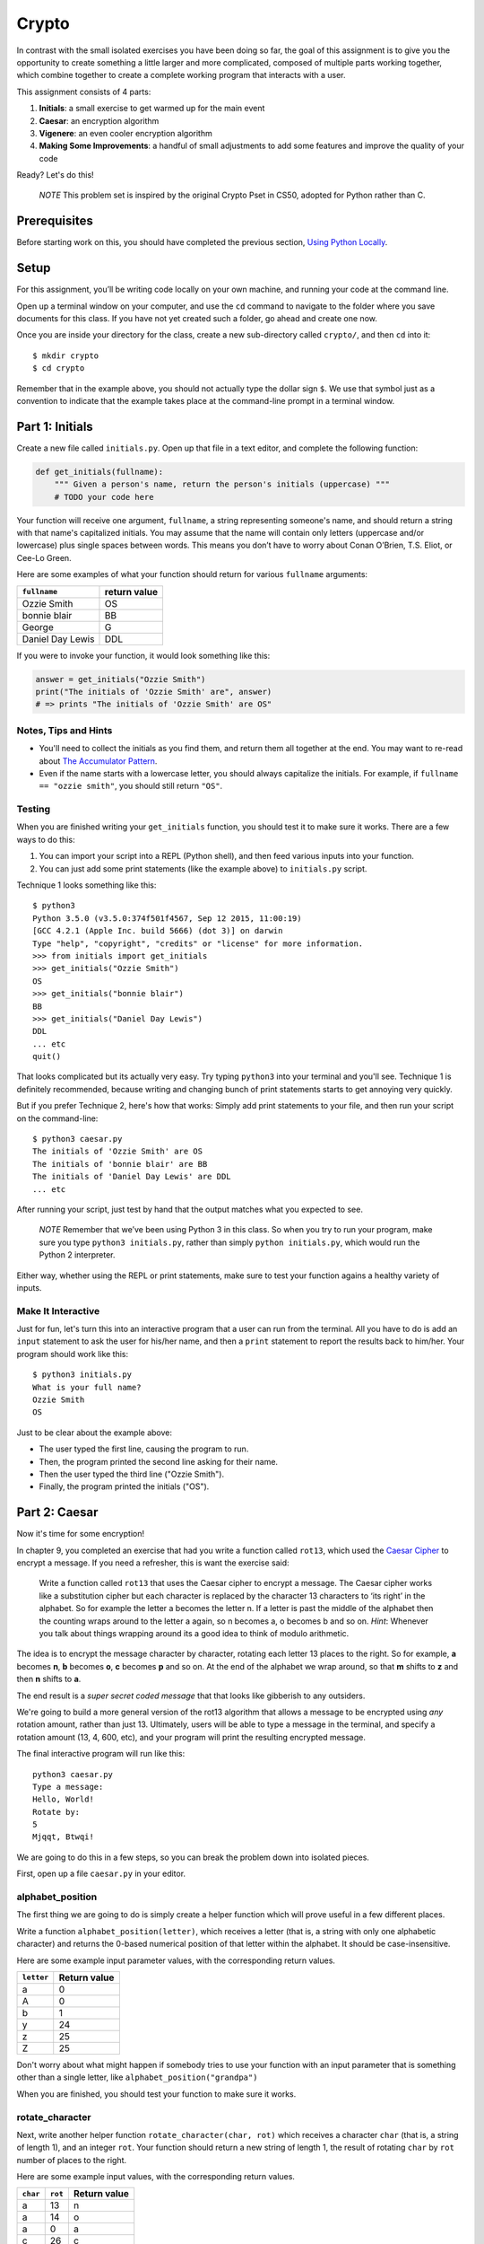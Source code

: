 Crypto
===================

In contrast with the small isolated exercises you have been doing so far, the goal of this assignment is to give you the opportunity to create something a little larger and more complicated, composed of multiple parts working together, which combine together to create a complete working program that interacts with a user.

This assignment consists of 4 parts:

1. **Initials**: a small exercise to get warmed up for the main event
2. **Caesar**: an encryption algorithm
3. **Vigenere**: an even cooler encryption algorithm
4. **Making Some Improvements**: a handful of small adjustments to add some features and improve the quality of your code

Ready? Let's do this!

    *NOTE* This problem set is inspired by the original Crypto Pset in CS50, adopted for Python rather than C.

Prerequisites
-------------

Before starting work on this, you should have completed the previous section, `Using Python Locally`_.

Setup
-----

For this assignment, you’ll be writing code locally on your own machine, and running your code at the command line.

Open up a terminal window on your computer, and use the ``cd`` command to navigate to the folder where you save documents for this class. If you have not yet created such a folder, go ahead and create one now.

Once you are inside your directory for the class, create a new sub-directory called ``crypto/``, and then ``cd`` into it:

::

  $ mkdir crypto
  $ cd crypto


Remember that in the example above, you should not actually type the dollar sign ``$``. We use that symbol just as a convention to indicate that the example takes place at the command-line prompt in a terminal window.


Part 1: Initials
----------------

Create a new file called ``initials.py``. Open up that file in a text editor, and complete the following function:

.. sourcecode:: python

    def get_initials(fullname):
        """ Given a person's name, return the person's initials (uppercase) """
        # TODO your code here

Your function will receive one argument, ``fullname``, a string representing someone's name, and should return a string with that name's capitalized initials. You may assume that the name will contain only letters (uppercase and/or lowercase) plus single spaces between words. This means you don’t have to worry about Conan O’Brien, T.S. Eliot, or Cee-Lo Green.

Here are some examples of what your function should return for various ``fullname`` arguments:

+------------------+-----------------+
| ``fullname``     | return value    |
+==================+=================+
| Ozzie Smith      | OS              |
+------------------+-----------------+
| bonnie blair     | BB              |
+------------------+-----------------+
| George           | G               |
+------------------+-----------------+
| Daniel Day Lewis | DDL             |
+------------------+-----------------+

If you were to invoke your function, it would look something like this:

.. sourcecode:: python

    answer = get_initials("Ozzie Smith")
    print("The initials of 'Ozzie Smith' are", answer)
    # => prints "The initials of 'Ozzie Smith' are OS"

Notes, Tips and Hints
~~~~~~~~~~~~~~~~~~~~~

- You'll need to collect the initials as you find them, and return them all together at the end. You may want to re-read about `The Accumulator Pattern`_.

- Even if the name starts with a lowercase letter, you should always capitalize the initials. For example, if ``fullname == "ozzie smith"``, you should still return ``"OS"``.

Testing
~~~~~~~

When you are finished writing your ``get_initials`` function, you should test it
to make sure it works. There are a few ways to do this:

1. You can import your script into a REPL (Python shell), and then feed various inputs into your function.
2. You can just add some print statements (like the example above) to ``initials.py`` script.

Technique 1 looks something like this:

::

    $ python3
    Python 3.5.0 (v3.5.0:374f501f4567, Sep 12 2015, 11:00:19)
    [GCC 4.2.1 (Apple Inc. build 5666) (dot 3)] on darwin
    Type "help", "copyright", "credits" or "license" for more information.
    >>> from initials import get_initials
    >>> get_initials("Ozzie Smith")
    OS
    >>> get_initials("bonnie blair")
    BB
    >>> get_initials("Daniel Day Lewis")
    DDL
    ... etc
    quit()

That looks complicated but its actually very easy. Try typing ``python3`` into your terminal and you'll see. Technique 1 is definitely recommended, because writing and changing bunch of print statements starts to get annoying very quickly.

But if you prefer Technique 2, here's how that works: Simply add print statements to your file, and then run your script on the command-line:

::

    $ python3 caesar.py
    The initials of 'Ozzie Smith' are OS
    The initials of 'bonnie blair' are BB
    The initials of 'Daniel Day Lewis' are DDL
    ... etc

After running your script, just test by hand that the output matches what you expected to see.

    *NOTE* Remember that we’ve been using Python 3 in this class. So when you try to run your program, make sure you type ``python3 initials.py``, rather than simply ``python initials.py``, which would run the Python 2 interpreter.

Either way, whether using the REPL or print statements, make sure to test your function agains a healthy variety of inputs.

Make It Interactive
~~~~~~~~~~~~~~~~~~~~

Just for fun, let's turn this into an interactive program that a user can run from the terminal. All you have to do is add an ``input`` statement to ask the user for his/her name, and then a ``print`` statement to report the results back to him/her. Your program should work like this:

::

    $ python3 initials.py
    What is your full name?
    Ozzie Smith
    OS

Just to be clear about the example above:

- The user typed the first line, causing the program to run.
- Then, the program printed the second line asking for their name.
- Then the user typed the third line ("Ozzie Smith").
- Finally, the program printed the initials ("OS").



Part 2: Caesar
--------------

Now it's time for some encryption!

In chapter 9, you completed an exercise that had you write a function called ``rot13``, which used the `Caesar Cipher`_ to encrypt a message. If you need a refresher, this is want the exercise said:

    Write a function called ``rot13`` that uses the Caesar cipher to encrypt a message. The Caesar cipher works like a substitution cipher but each character is replaced by the character 13 characters to ‘its right’ in the alphabet. So for example the letter a becomes the letter n. If a letter is past the middle of the alphabet then the counting wraps around to the letter a again, so n becomes a, o becomes b and so on. *Hint*: Whenever you talk about things wrapping around its a good idea to think of modulo arithmetic.

The idea is to encrypt the message character by character, rotating each letter 13 places to the right. So for example, **a** becomes **n**, **b** becomes **o**, **c** becomes **p** and so on. At the end of the alphabet we wrap around, so that **m** shifts to **z** and then **n** shifts to **a**.

The end result is a *super secret coded message* that that looks like gibberish to any outsiders.

We're going to build a more general version of the rot13 algorithm that allows a message to be encrypted using *any* rotation amount, rather than just 13. Ultimately, users will be able to type a message in the terminal, and specify a rotation amount (13, 4, 600, etc), and your program will print the resulting encrypted message.

The final interactive program will run like this:

::

    python3 caesar.py
    Type a message:
    Hello, World!
    Rotate by:
    5
    Mjqqt, Btwqi!


We are going to do this in a few steps, so you can break the problem down into isolated pieces.

First, open up a file ``caesar.py`` in your editor.

alphabet_position
~~~~~~~~~~~~~~~~~

The first thing we are going to do is simply create a helper function which will
prove useful in a few different places.

Write a function ``alphabet_position(letter)``, which receives a letter (that is, a string with only one alphabetic character) and returns the 0-based numerical position of that letter within the alphabet. It should be case-insensitive.

Here are some example input parameter values, with the corresponding return
values.

+--------------------+--------------+
| ``letter``         | Return value |
+====================+==============+
| a                  | 0            |
+--------------------+--------------+
| A                  | 0            |
+--------------------+--------------+
| b                  | 1            |
+--------------------+--------------+
| y                  | 24           |
+--------------------+--------------+
| z                  | 25           |
+--------------------+--------------+
| Z                  | 25           |
+--------------------+--------------+



Don't worry about what might happen if somebody tries to use your function with an input parameter that is something other than a single letter, like ``alphabet_position("grandpa")``

When you are finished, you should test your function to make sure it works.

rotate_character
~~~~~~~~~~~~~~~~

Next, write another helper function ``rotate_character(char, rot)`` which receives
a character ``char`` (that is, a string of length 1), and an integer ``rot``.
Your function should return a new string of length 1, the result of rotating ``char``
by ``rot`` number of places to the right.

Here are some example input values, with the corresponding return values.

+----------+---------+--------------+
| ``char`` | ``rot`` | Return value |
+==========+=========+==============+
| a        | 13      | n            |
+----------+---------+--------------+
| a        | 14      | o            |
+----------+---------+--------------+
| a        | 0       | a            |
+----------+---------+--------------+
| c        | 26      | c            |
+----------+---------+--------------+
| c        | 27      | d            |
+----------+---------+--------------+
| A        | 13      | N            |
+----------+---------+--------------+
| z        | 1       | a            |
+----------+---------+--------------+
| Z        | 2       | B            |
+----------+---------+--------------+
| z        | 37      | k            |
+----------+---------+--------------+
| !        | 37      | !            |
+----------+---------+--------------+
| 6        | 13      | 6            |
+----------+---------+--------------+

A few important things to notice:

- The upper or lower case of the letter should be preserved. For example, ``rotate_character("A", 13)`` results in ``"N"``, rather than ``"n"``

- For non-alphabetical characters, you should ignore the ``rot`` argument and simply return ``char`` untouched. For example, see ``"!"`` and ``"6"`` in the table above.

- You should make use of your own ``alphabet_position`` function. If feeling confused, you may want to re-read about how `Functions Can Call Other Functions`_

Test ``rotate_character`` with various input values before moving on to the next stage.
Use more tests than the examples we provide.

encrypt
~~~~~~~

At this point your caesar.py file should look like this:

.. code-block:: python

    def alphabet_position(letter):
        # blah blah
        # beautiful code is written here


    def rotate_character(char, rot):
        # more beautiful code


Now let's get to the heart of the matter. Write one more function called ``encrypt(text, rot)``, which receives as input a string and an integer. This is just like the ``rot13`` function, but instead of hardcoding the number 13, your function should receive a second argument, `rot` which specifies the rotation amount. Your function should return the result of rotating each letter in the ``text`` by ``rot`` places to the right.

Here are some example input values, with the corresponding return values.

+---------------+---------+---------------+
| ``text``      | ``rot`` | Return value  |
+===============+=========+===============+
| a             | 13      | n             |
+---------------+---------+---------------+
| abcd          | 13      | nopq          |
+---------------+---------+---------------+
| LaunchCode    | 13      | YnhapuPbqr    |
+---------------+---------+---------------+
| LaunchCode    | 1       | MbvodiDpef    |
+---------------+---------+---------------+
| Hello, World! | 5       | Mjqqt, Btwqi! |
+---------------+---------+---------------+

A few things to note:

- The ``text`` argument might contain non-alphabetic characters (spaces, numbers, symbols). You should leave these as they are.

- You should make use of your own ``rotate_letter`` function (which should make it very easy to satisfy the condition above).

When you're finished, you should of course test your function against a bunch of different inputs and make sure it works.

Make It Interactive
~~~~~~~~~~~~~~~~~~~~~~~~

You're almost done with Caesar! The last step is simply to write some ``print`` and ``input`` statements so the user can run your program from the terminal. Remember, you should ask the user for their message and rotation amount, and then print the encrypted message:

::

    $ python3 caesar.py
    Type a message:
    Hello, World!
    Rotate by:
    5
    Mjqqt, Btwqi!


Part 3: Vigenere
----------------

If you're trying to pass notes in the back of class with your best friend Suzie, the Ceasar cipher would be fairly easy for a nosy outsider to decode. Let's implement a more complicated cipher algorithm.

Watch `this short video`_ on the Vigenere cipher, courtesy of the CS50 folks at Harvard.

As you saw in the video, Vigenere uses a word as the encryption key, rather than an integer.

Your program will work like this:

::

    $ python3 vigenere.py
    Type a message:
    The crow flies at midnight!
    Encryption key:
    boom
    Uvs osck rmwse bh auebwsih!


Above, the user entered a message of "The crow flies at midnight" and an encryption key of "boom", and the program printed “Uvs osck rmwse bh auebwsih!”.

How did we arrive at that result? Here is a detailed breakdown:

+--------------------------+---------------+-----------------+--------------+
| char from input string   | cipher char   | rotation amount | result char  |
+==========================+===============+=================+==============+
| T                        | b             | 1               | U            |
+--------------------------+---------------+-----------------+--------------+
| h                        | o             | 14              | v            |
+--------------------------+---------------+-----------------+--------------+
| e                        | o             | 14              | s            |
+--------------------------+---------------+-----------------+--------------+
| (space)                  | n/a           | n/a             | (space)      |
+--------------------------+---------------+-----------------+--------------+
| c                        | m             | 12              | o            |
+--------------------------+---------------+-----------------+--------------+
| r                        | b             | 1               | s            |
+--------------------------+---------------+-----------------+--------------+
| o                        | o             | 14              | c            |
+--------------------------+---------------+-----------------+--------------+
| w                        | o             | 14              | k            |
+--------------------------+---------------+-----------------+--------------+
| (and so on…)             |               |                 |              |
+--------------------------+---------------+-----------------+--------------+

Some important things to notice:

- As with Caesar, the upper or lower case of each character should be preserved.

- As with Caesar, non-alphabetical characters like ``" "`` and ``"!"`` do not get encrypted.

- When we encounter a non-alphabetical character, the encryption key *does not* use up another letter. For example, notice how the ``"m"`` in ``"boom"`` does not get "wasted", so to speak, on the space character. Instead, it is "saved" for the next alphabetical character, the ``"c"`` in ``"crow"``.

- Whenever we reach the end of the encryption key ("boom") before reaching the end of the message, the encryption key wraps back around to the beginning again (the letter "b").

Reusing your Caesar code
~~~~~~~~~~~~~~~~~~~~~~~~~

You probably noticed that Vigenere is very similar to Caesar. The only difference is that the rotation amount varies throughout the course of the message.

Whenever you find yourself in a situation like this--faced with a coding task that is very similar to one you did previously--your instinct should be to sniff around for ways to reuse the code you have already written. Ideally, all the work that is required by both tasks should be factored out into reusable components (like functions).

In this case, the majority of the logic that Vigenere has in common with Caesar is encapsulated in those two helper functions you wrote, ``alphabet_position`` and ``rotate_character``. Indeed, that is why we intentionally guided you down the path of writing those functions. You are going to find both of those functions equally helpful for implementing Vigenere.

Go ahead and copy / paste those functions into ``vigenere.py`` so you can use them. (In reality, copy / pasting is not a very smart thing to do here, and there is a better way, which you will see farther down in this assignemnt. But for now, just do it.)

encrypt
~~~~~~~

Now that you have your helper functions, go ahead and write a new version of the ``encrypt`` function which uses the Vigenere cipher rather than Caesar. First, figure out what the function signature should say. How should it be different from the Caesar version, ``def encrypt(text, rot)``?

As usual, don't move on until you have tested your function against a lot of different inputs and seen the results you expect.

Make It Interactive
~~~~~~~~~~~~~~~~~~~~~~~

Finally, add the appropriate ``print`` and ``input`` statements so that your program behaves as specified:

::

    $ python3 vigenere.py
    Type a message:
    The crow flies at midnight!
    Encryption key:
    boom
    Uvs osck rmwse bh auebwsih!



Part 4: Making Some Improvements
--------------------------------

Congrats! You have created two very cool encryption programs.

Before calling this a done-deal, let's make a few improvements to the project by refactoring and adding a few new features. You will do three things:


A. **Refactor: Shared Code**
    Do some refactoring so that you share the two helper functions between files, rather than copy and paste.

B. **New Feature: Command-line Arguments**
    Add a feature that improves the user experience by allowing the user to type their rotation amount as a *command-line argument* rather than waiting for a prompt. (Caesar Only)

C. **New Feature: Validation**
    Add some validation on user input, so that if the user types something dumb, your program handles it gracefully, rather than crashing. (Caesar Only)

A. Refactor: Shared Code
~~~~~~~~~~~~~~~~~~~~~~~~~

Remember when we said that copy / pasting those helper functions is not a smart thing to do? Now let's do something better.

The reason that copy / pasting is a bad idea is that now you have two copies of the same exact code lying around. What happens if you realize you need to change the function? You will have to remember to make the same change in both copies. That might not sound so bad, but imagine if you had not two, but three copies, or six, or eleven? Given that you want to use the same function everywhere, that function should only ever be defined once.


Using ``import``
................

If a function is only defined in one place, a particular file somewhere, then how can some other file use it? It is actually quite easy: the other file simply needs to ``import`` the function. You have already used the ``import`` keyword throughout this course, whenever you wanted to access code written by other people, such as the ``math`` and ``random`` modules. It is also possible to create and import your own code. Here's how:

#. In your editor, open up a new file called ``helpers.py``. Paste both functions, ``alphabet_position`` and ``rotate_character`` into this new file.

#. Next, open up ``caesar.py``, and delete both of those functions.

#. Finally, add this line to the top of ``caesar.py``:

.. sourcecode:: python

    from helpers import alphabet_position, rotate_character

This says that we want to import code from a module ``helpers``, but that we only want to import particular pieces of that module, in this case the functions ``alphabet_position`` and ``rotate_character``.

Now we should be able to use those functions! Try running ``python3 caesar.py`` again, and you should find that it works just like it did before.

    *NOTE* In order for this to work, it is essential that ``helpers.py`` is in the same directory as ``caesar.py``. Also note that the technique we are using here is a little simpler than the way this is normally done. For larger projects, where the structure is a tree of folders within folders, there is a slightly more involved procedure for reusing code, which does not require both modules to live together in the same folder. If you're curious, you can read up more about creating modules in Python in the `Python module documentation`_.

Once you have Caesar working, do the same thing for Vigenere: simply delete the two helper functions, and ``import`` them from ``helpers.py``.

Now your helper functions are defined only once, and your code remains nice and DRY (Don't Repeat Yourself)!

B. New Feature: Command-line Arguments
~~~~~~~~~~~~~~~~~~~~~~~~~~~~~~~~~~~~~~~~

Let's now make the following tweak to Caesar: instead of prompting the user for two things -- the text message and the rotation amount -- let's allow the user to include the rotation amount right away at the beginning.

Rather than behave like this:

::

    python3 caesar.py
    Type a message:
    Hello, World!
    Rotate by:
    5
    Mjqqt, Btwqi!

... we want our program to instead behave like this:

::

    python3 caesar.py 5
    Type a message:
    Hello, World!
    Mjqqt, Btwqi!


Notice how, on the first line, the user included the number ``5`` as an *argument* when running the program. This means that the program only needed to make one additional input prompt, asking for the text message. This makes for a slightly nicer user experience.

In order to implement this feature, you obviously need some way of knowing, inside your ``caesar.py`` script, that the user typed the number ``5`` as a command-line argument.

Conveniently enough, it just so happens that inside any Python program, you have access to a list containing each of the words the user typed on the command line.
This list of strings lives in a module called ``sys``, and has the variable name ``argv`` (short for "argument vector" ("vector" is another word for a list)).

Try adding the following two lines to the top of your ``caesar.py`` file:

.. sourcecode:: python

    from sys import argv
    print("I know that these are the words the user typed on the command line: ", argv)

Now run your program, and you should see output like this:

::

    $ python3 caesar.py 5
    I know that these are the words the user typed on the command line:  ['caesar.py', '5']
    Type a message:
    ... etc

The important part is the second line.

Notice that:

- The word "python3" is **not** included.
- The first item, ``argv[0]`` is always the name of your script (in this case, ``'caesar.py'``).
- The other arguments follow. (In this case, we only have one additional argument, ``'5'``).

Ok! Now you have all the tools you need to implement this feature. The ``argv`` variable is just a normal list like any other. The rotation number (5 or whatever it is), is sitting there inside that list, waiting for you.

To be clear, for this assignment, we only require that you update ``caesar.py`` to take a command-line argument. You can leave your Vigenere script as is.


C. New Feature: Validation
~~~~~~~~~~~~~~~~~~~~~~~~~~~~~

Let's make one more improvement. You may or may not have noticed that if the user types certain things, your program will freak out.

There are two main cases to handle:

1. User fails to type a number when specifying rotation amount.

   ::

       python3 caesar.py grandpa

   If the user gives you something like "grandpa" instead of "5", your program will crash, probably with this error:

   ::

       ValueError: invalid literal for int() with base 10: 'grandpa' on line X

2. User fails to provide a command-line argument.

   Now that you are expecting the user to specify the rotation amount via a command-line argument, there is a danger that the user will fail to type anything at all, i.e.:

   ::

       python3 caesar.py

   In this case, you will probably see:

   ::

       IndexError: list index out of range

   because you are trying to read from ``argv`` at an index that does not exist, since ``argv`` only contains one string, rather than two.

Rather than simply crash whenever one of these things happens, your program should handle it more gracefully. Write a function ``user_input_is_valid(cl_args)``, which receives an array with the command-line arguments (you can just pass in ``argv``), and returns a boolean indicating whether or not the user did everything correctly. You should return ``False`` if you see either of the two cases outlined above.

If your function returns ``False``, your Caesar program should exit immediately, but first print a helpful "usage" message (explaining how to properly use your program). Below is an example of the user messing up, re-running the program, messing up again, etc:

::

    $ python3 caesar.py
    usage: python3 caesar.py n
    $ python3 caesar.py grandpa
    usage: python3 caesar.py n
    $ python3 caesar.py 5.0
    usage: python3 caesar.py n
    $ python3 caesar.py 5
    Type a message:
    Hello, World!
    Mjqqt, Btwqi!

4th time is the charm!

To check if the argument is an integer, there is a string method called ``isdigit`` which you should use. It works just like ``isalpha``, but checks for integers rather than alphabetic characters:

::

    >>> "grandpa".isdigit()
    False
    >>> "5.0".isdigit()
    False
    >>> "5".isdigit()
    True



You can exit your program early by calling the ``exit`` function, which is part of the ``sys`` module. Just import the function by adding ``exit`` to your previous ``import`` statement:

.. sourcecode:: python

    from sys import argv, exit

and then invoke the function like this:

.. sourcecode:: python

    exit()

Ok, go forth and validate! As with the previous feature, this is only a requirement for Caesar. You do not have to update your Vigenere program.

Submitting Your Work
--------------------

When you have finished, there is one more step you must do, in order to accommodate the fragile, picky grading-script: please comment out any ``print`` statements, ``input`` statements, and ``exit()`` commands.

For example, your final, submitted ``caesar.py`` file should look something like this:

.. sourcecode:: python

    from sys import argv, exit
    from helpers import alphabet_position, rotate_character

    def encrypt(text, rot):
        # (beautiful code)

    def user_input_is_valid(cl_args):
        # (beautiful code)
        # (there should not be any print statements in here)

    # EVERYTHING ELSE SHOULD BE COMMENTED OUT

Your version may look a little different, e.g. with some components in a different order. The important thing is that the last section (basically any code that actually executes when you run the script) should be commented out. Please do not delete this code entirely, because we do want to see it with our human eyes. It's just the sensitive robot-grader who must be shielded.

Once you have commented out all the side-effect-causing code from all your files, go to Vocareum and click the assignment titled *Problem Set: Crypto*. Rather than copy and paste your work, you can upload your files directly. In your Vocareum work environment, click the Upload button, and select all 4 files:

- initials.py
- casear.py
- vigenere.py
- helpers.py

Finally, as usual, click Submit!


.. _Caesar Cipher: https://en.wikipedia.org/wiki/Caesar_cipher#History_and_usage
.. _The Accumulator Pattern: ../Strings/TheAccumulatorPatternwithStrings.html
.. _Functions Can Call Other Functions: ../Functions/Functionscancallotherfunctions.html
.. _official documentation: https://docs.python.org/3/library/sys.html
.. _this short video: https://www.youtube.com/watch?v=9zASwVoshiM&feature=youtu.be
.. _Python module documentation: https://docs.python.org/3/tutorial/modules.html
.. _Using Python Locally: LocalPython.html
.. _ASCII: http://www.asciitable.com
